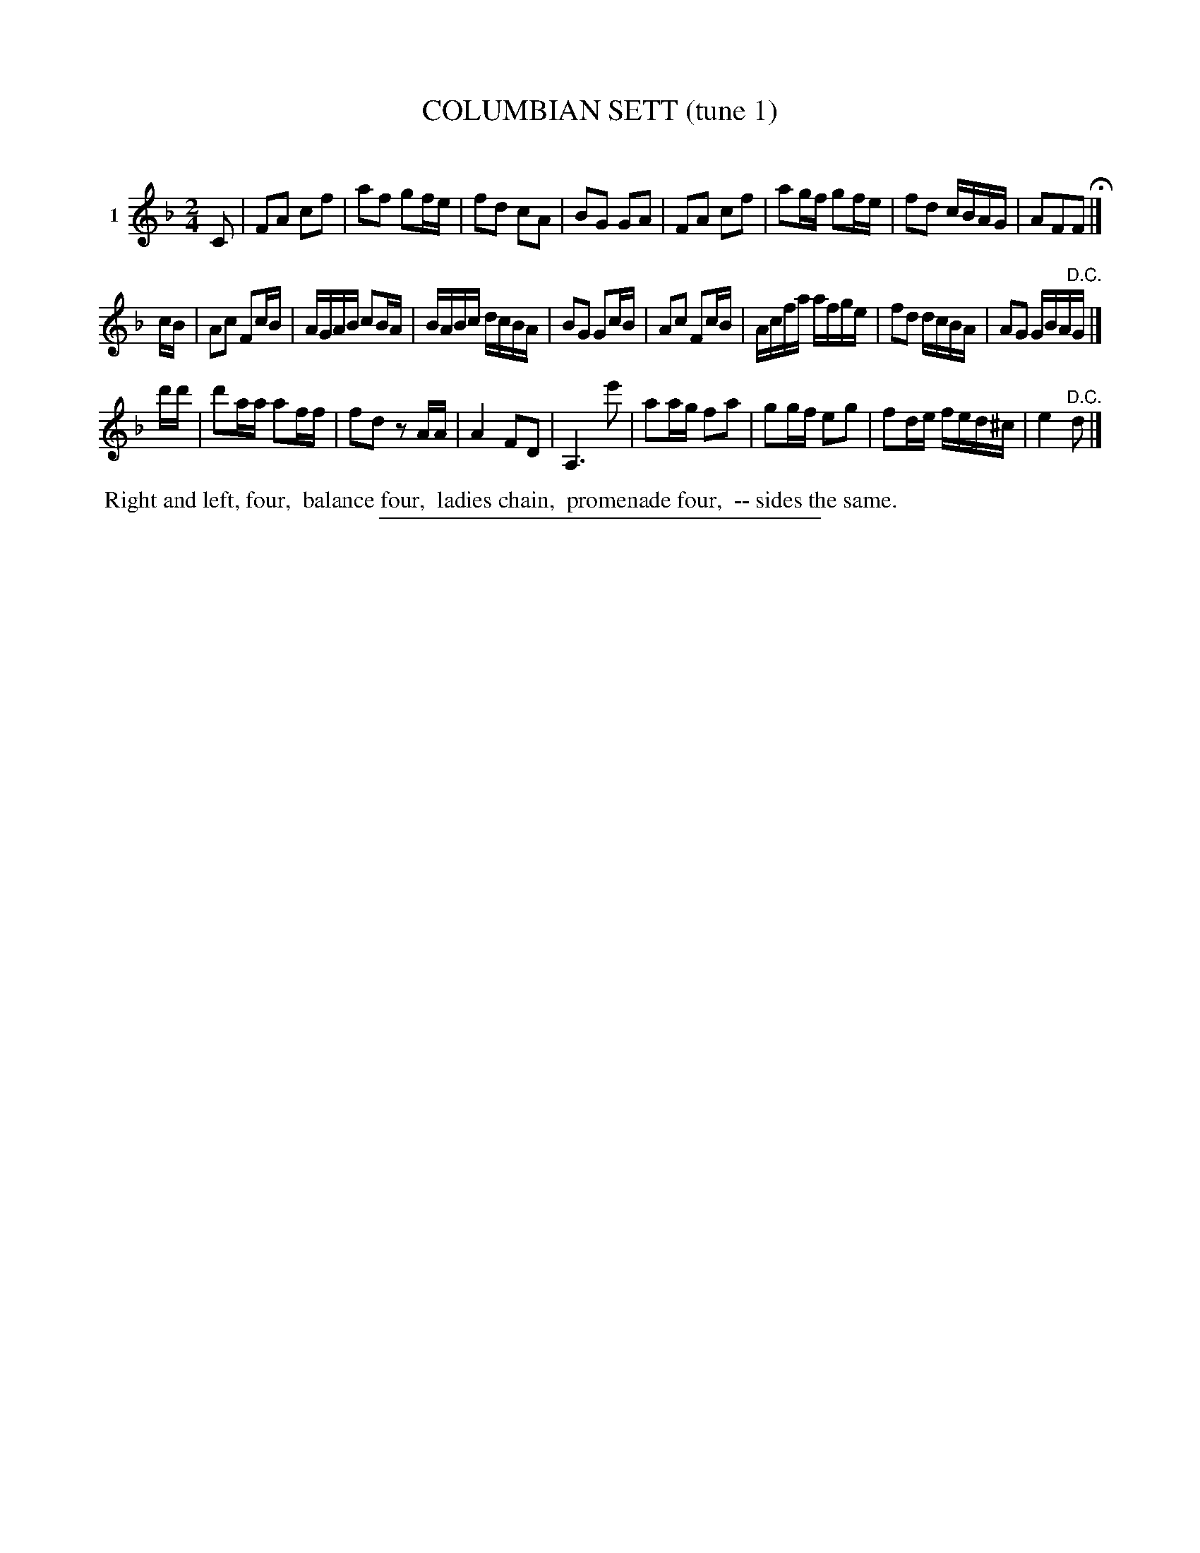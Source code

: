 X: 20921
T: COLUMBIAN SETT (tune 1)
C:
%R: march, reel
B: Elias Howe "The Musician's Companion" 1843 p.92 #1
S: http://imslp.org/wiki/The_Musician's_Companion_(Howe,_Elias)
Z: 2015 John Chambers <jc:trillian.mit.edu>
N: Shortened initial C note from 1/4 to 1/8 note.  Note it's not played at the end of the 2nd strain.
M: 2/4
L: 1/16
K: F
% - - - - - - - - - - - - - - - - - - - - - - - - - - - - -
V: 1 name="1"
C2 |\
F2A2 c2f2 | a2f2 g2fe | f2d2 c2A2 | B2G2 G2A2 |\
F2A2 c2f2 | a2gf g2fe | f2d2 cBAG | A2F2F2 H|]
cB |\
A2c2 F2cB | AGAB c2BA | BABc dcBA | B2G2 G2cB |\
A2c2 F2cB | Acfa afge | f2d2 dcBA | A2G2 GBA"^D.C."G |]
d'd' |\
d'2aa a2ff | f2d2 z2AA | A4 F2D2 | A,6 e'2 |\
a2ag f2a2 | g2gf e2g2 | f2de fed^c | e4 "^D.C."d2 |]
% - - - - - - - - - - Dance description - - - - - - - - - -
%%begintext align
%% Right and left, four,
%% balance four,
%% ladies chain,
%% promenade four,
%% -- sides the same.
%%endtext
% - - - - - - - - - - - - - - - - - - - - - - - - - - - - -
%%sep 1 1 300
